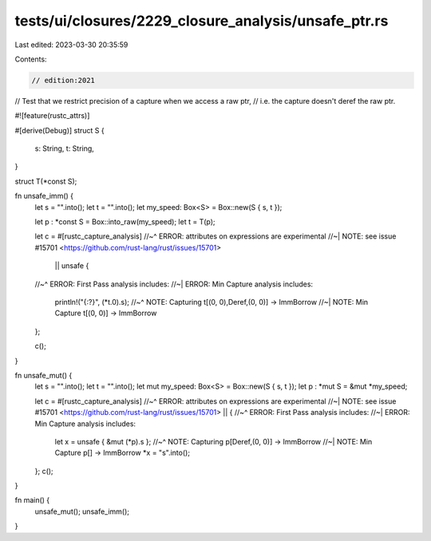 tests/ui/closures/2229_closure_analysis/unsafe_ptr.rs
=====================================================

Last edited: 2023-03-30 20:35:59

Contents:

.. code-block:: rs

    // edition:2021

// Test that we restrict precision of a capture when we access a raw ptr,
// i.e. the capture doesn't deref the raw ptr.


#![feature(rustc_attrs)]

#[derive(Debug)]
struct S {
    s: String,
    t: String,
}

struct T(*const S);

fn unsafe_imm() {
    let s = "".into();
    let t = "".into();
    let my_speed: Box<S> = Box::new(S { s, t });

    let p : *const S = Box::into_raw(my_speed);
    let t = T(p);

    let c = #[rustc_capture_analysis]
    //~^ ERROR: attributes on expressions are experimental
    //~| NOTE: see issue #15701 <https://github.com/rust-lang/rust/issues/15701>
     || unsafe {
    //~^ ERROR: First Pass analysis includes:
    //~| ERROR: Min Capture analysis includes:
        println!("{:?}", (*t.0).s);
        //~^ NOTE: Capturing t[(0, 0),Deref,(0, 0)] -> ImmBorrow
        //~| NOTE: Min Capture t[(0, 0)] -> ImmBorrow
    };

    c();
}

fn unsafe_mut() {
    let s = "".into();
    let t = "".into();
    let mut my_speed: Box<S> = Box::new(S { s, t });
    let p : *mut S = &mut *my_speed;

    let c = #[rustc_capture_analysis]
    //~^ ERROR: attributes on expressions are experimental
    //~| NOTE: see issue #15701 <https://github.com/rust-lang/rust/issues/15701>
    || {
    //~^ ERROR: First Pass analysis includes:
    //~| ERROR: Min Capture analysis includes:
        let x = unsafe { &mut (*p).s };
        //~^ NOTE: Capturing p[Deref,(0, 0)] -> ImmBorrow
        //~| NOTE: Min Capture p[] -> ImmBorrow
        *x = "s".into();
    };
    c();
}

fn main() {
    unsafe_mut();
    unsafe_imm();
}


